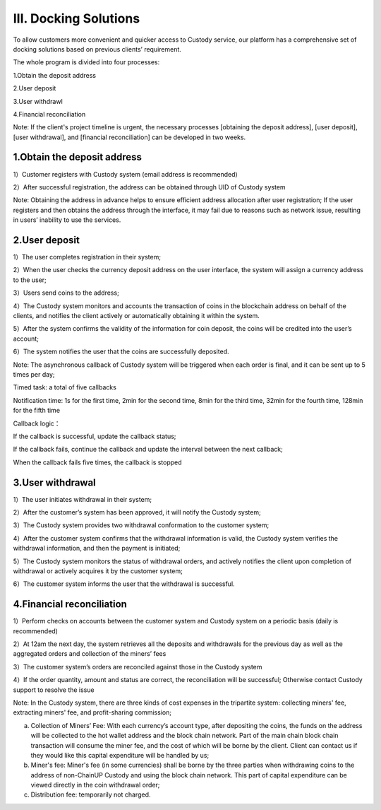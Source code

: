 III. Docking Solutions
====================

To allow customers more convenient and quicker access to Custody service, our platform has a comprehensive set of docking solutions based on previous clients’ requirement.

The whole program is divided into four processes:

1.Obtain the deposit address

2.User deposit

3.User withdrawl

4.Financial reconciliation

Note: If the client's project timeline is urgent, the necessary processes [obtaining the deposit address], [user deposit], [user withdrawal], and [financial reconciliation] can be developed in two weeks.

1.Obtain the deposit address
-------------------

1）Customer registers with Custody system (email address is recommended)

2）After successful registration, the address can be obtained through UID of Custody system

Note: Obtaining the address in advance helps to ensure efficient address allocation after user registration; If the user registers and then obtains the address through the interface, it may fail due to reasons such as network issue, resulting in users’ inability to use the services.

.. image:: images/api_tsoulution_zhunbei.png
   :width: 400px
   :align: center

2.User deposit
-------------------

1）The user completes registration in their system;

2）When the user checks the currency deposit address on the user interface, the system will assign a currency address to the user;

3）Users send coins to the address;

4）The Custody system monitors and accounts the transaction of coins in the blockchain address on behalf of the clients, and notifies the client actively or automatically obtaining it within the system.

5）After the system confirms the validity of the information for coin deposit, the coins will be credited into the user’s account;

6）The system notifies the user that the coins are successfully deposited.

.. image:: images/api_tsoulution_chongzhi.png
   :width: 600px
   :align: center


Note: The asynchronous callback of Custody system will be triggered when each order is final, and it can be sent up to 5 times per day;

Timed task: a total of five callbacks

Notification time: 1s for the first time, 2min for the second time, 8min for the third time, 32min for the fourth time, 128min for the fifth time

Callback logic：

If the callback is successful, update the callback status;

If the callback fails, continue the callback and update the interval between the next callback;

When the callback fails five times, the callback is stopped


3.User withdrawal
-------------------

1）The user initiates withdrawal in their system;

2）After the customer’s system has been approved, it will notify the Custody system;

3）The Custody system provides two withdrawal conformation to the customer system;

4）After the customer system confirms that the withdrawal information is valid, the Custody system verifies the withdrawal information, and then the payment is initiated;

5）The Custody system monitors the status of withdrawal orders, and actively notifies the client upon completion of withdrawal or actively acquires it by the customer system;

6）The customer system informs the user that the withdrawal is successful.


.. image:: images/api_tsoulution_tibi.png
   :width: 600px
   :align: center




4.Financial reconciliation
-------------------

1）Perform checks on accounts between the customer system and Custody system on a periodic basis (daily is recommended)

2）At 12am the next day, the system retrieves all the deposits and withdrawals for the previous day as well as the aggregated orders and collection of the miners’ fees

3）The customer system’s orders are reconciled against those in the Custody system

4）If the order quantity, amount and status are correct, the reconciliation will be successful; Otherwise contact Custody support to resolve the issue


.. image:: images/api_tsoulution_duizhang.png
   :width: 400px
   :align: center


Note: In the Custody system, there are three kinds of cost expenses in the tripartite system: collecting miners' fee, extracting miners' fee, and profit-sharing commission;

a) Collection of Miners’ Fee: With each currency’s account type, after depositing the coins, the funds on the address will be collected to the hot wallet address and the block chain network. Part of the main chain block chain transaction will consume the miner fee, and the cost of which will be borne by the client. Client can contact us if they would like this capital expenditure will be handled by us;

b) Miner's fee: Miner's fee (in some currencies) shall be borne by the three parties when withdrawing coins to the address of non-ChainUP Custody and using the block chain network. This part of capital expenditure can be viewed directly in the coin withdrawal order;

c) Distribution fee: temporarily not charged.
